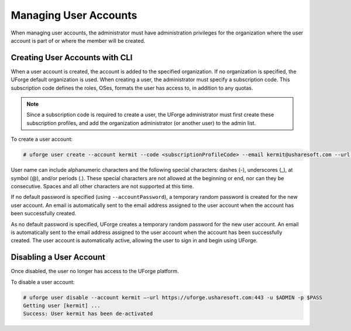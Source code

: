 .. Copyright 2016 FUJITSU LIMITED

.. _manage-users:

Managing User Accounts
----------------------

When managing user accounts, the administrator must have administration privileges for the organization where the user account is part of or where the member will be created. 

.. _create-user:

Creating User Accounts with CLI
~~~~~~~~~~~~~~~~~~~~~~~~~~~~~~~

When a user account is created, the account is added to the specified organization. If no organization is specified, the UForge default organization is used.  When creating a user, the administrator must specify a subscription code. This subscription code defines the roles, OSes, formats the user has access to, in addition to any quotas. 

.. note:: Since a subscription code is required to create a user, the UForge administrator must first create these subscription profiles, and add the organization administrator (or another user) to the admin list.

To create a user account:

.. code-block:: shell

	# uforge user create --account kermit --code <subscriptionProfileCode> --email kermit@usharesoft.com --url https://uforge.usharesoft.com:443 -u $ADMIN -p $PASS


User name can include alphanumeric characters and the following special characters: dashes (-), underscores (_), at symbol (@), and/or periods (.). These special characters are not allowed at the beginning or end, nor can they be consecutive. Spaces and all other characters are not supported at this time.

If no default password is specified (using ``--accountPassword``), a temporary random password is created for the new user account. An email is automatically sent to the email address assigned to the user account when the account has been successfully created.  

As no default password is specified, UForge creates a temporary random password for the new user account. An email is automatically sent to the email address assigned to the user account when the account has been successfully created.  The user account is automatically active, allowing the user to sign in and begin using UForge.


Disabling a User Account 
~~~~~~~~~~~~~~~~~~~~~~~~

Once disabled, the user no longer has access to the UForge platform.

To disable a user account:

.. code-block:: shell

	# uforge user disable --account kermit –-url https://uforge.usharesoft.com:443 -u $ADMIN -p $PASS
	Getting user [kermit] ...
	Success: User kermit has been de-activated
